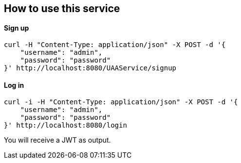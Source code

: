 == How to use this service

==== Sign up

  curl -H "Content-Type: application/json" -X POST -d '{
      "username": "admin",
      "password": "password"
  }' http://localhost:8080/UAAService/signup

==== Log in

  curl -i -H "Content-Type: application/json" -X POST -d '{
      "username": "admin",
      "password": "password"
  }' http://localhost:8080/login
  
You will receive a JWT as output.
